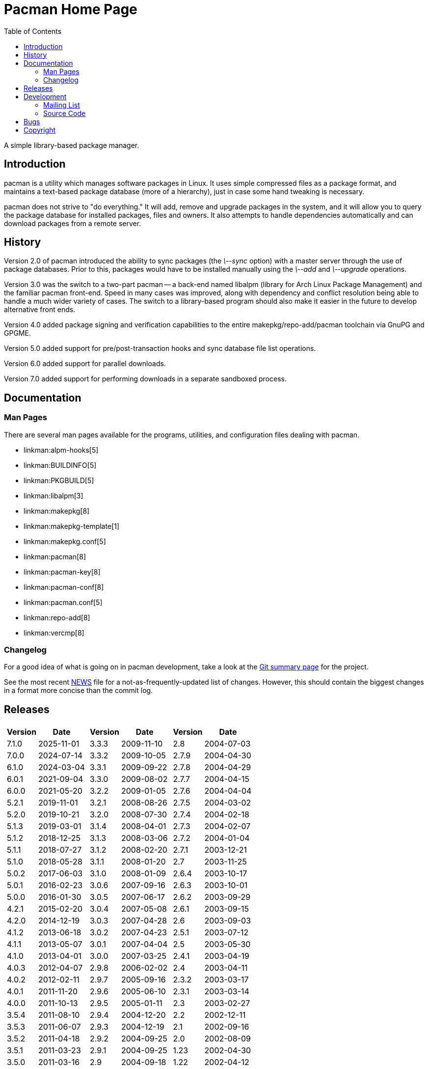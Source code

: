 Pacman Home Page
================
:stylesheet: stylesheets/asciidoc.css
:toc:

A simple library-based package manager.

== Introduction

pacman is a utility which manages software packages in Linux. It uses simple
compressed files as a package format, and maintains a text-based package
database (more of a hierarchy), just in case some hand tweaking is necessary.

pacman does not strive to "do everything." It will add, remove and upgrade
packages in the system, and it will allow you to query the package database for
installed packages, files and owners. It also attempts to handle dependencies
automatically and can download packages from a remote server.

== History

Version 2.0 of pacman introduced the ability to sync packages (the '\--sync'
option) with a master server through the use of package databases. Prior to
this, packages would have to be installed manually using the '\--add' and
'\--upgrade' operations.

Version 3.0 was the switch to a two-part pacman -- a back-end named libalpm
(library for Arch Linux Package Management) and the familiar pacman front-end.
Speed in many cases was improved, along with dependency and conflict resolution
being able to handle a much wider variety of cases. The switch to a
library-based program should also make it easier in the future to develop
alternative front ends.

Version 4.0 added package signing and verification capabilities to the entire
makepkg/repo-add/pacman toolchain via GnuPG and GPGME.

Version 5.0 added support for pre/post-transaction hooks and sync database file
list operations.

Version 6.0 added support for parallel downloads.

Version 7.0 added support for performing downloads in a separate sandboxed
process.

== Documentation


=== Man Pages

There are several man pages available for the programs, utilities, and
configuration files dealing with pacman.

* linkman:alpm-hooks[5]
* linkman:BUILDINFO[5]
* linkman:PKGBUILD[5]
* linkman:libalpm[3]
* linkman:makepkg[8]
* linkman:makepkg-template[1]
* linkman:makepkg.conf[5]
* linkman:pacman[8]
* linkman:pacman-key[8]
* linkman:pacman-conf[8]
* linkman:pacman.conf[5]
* linkman:repo-add[8]
* linkman:vercmp[8]

=== Changelog

For a good idea of what is going on in pacman development, take a look at the
link:https://gitlab.archlinux.org/pacman/pacman[Git summary page] for the
project.

See the most recent
link:https://gitlab.archlinux.org/pacman/pacman/-/blob/master/NEWS[NEWS]
file for a not-as-frequently-updated list of changes. However, this should
contain the biggest changes in a format more concise than the commit log.


== Releases

[frame="none",grid="none",options="autowidth",cols="3*a"]
|======
|
[frame="topbot",grid="none",options="header,autowidth"]
!======
!Version !Date
!7.1.0  !2025-11-01
!7.0.0  !2024-07-14
!6.1.0  !2024-03-04
!6.0.1  !2021-09-04
!6.0.0  !2021-05-20
!5.2.1  !2019-11-01
!5.2.0  !2019-10-21
!5.1.3  !2019-03-01
!5.1.2  !2018-12-25
!5.1.1  !2018-07-27
!5.1.0  !2018-05-28
!5.0.2  !2017-06-03
!5.0.1  !2016-02-23
!5.0.0  !2016-01-30
!4.2.1  !2015-02-20
!4.2.0  !2014-12-19
!4.1.2  !2013-06-18
!4.1.1  !2013-05-07
!4.1.0  !2013-04-01
!4.0.3 !2012-04-07
!4.0.2 !2012-02-11
!4.0.1 !2011-11-20
!4.0.0 !2011-10-13
!3.5.4 !2011-08-10
!3.5.3 !2011-06-07
!3.5.2 !2011-04-18
!3.5.1 !2011-03-23
!3.5.0 !2011-03-16
!3.4.3 !2011-01-22
!3.4.2 !2010-12-29
!3.4.1 !2010-09-03
!3.4.0 !2010-06-16
!======
|
[frame="topbot",grid="none",options="header,autowidth"]
!======
!Version !Date
!3.3.3 !2009-11-10
!3.3.2 !2009-10-05
!3.3.1 !2009-09-22
!3.3.0 !2009-08-02
!3.2.2 !2009-01-05
!3.2.1 !2008-08-26
!3.2.0 !2008-07-30
!3.1.4 !2008-04-01
!3.1.3 !2008-03-06
!3.1.2 !2008-02-20
!3.1.1 !2008-01-20
!3.1.0 !2008-01-09
!3.0.6 !2007-09-16
!3.0.5 !2007-06-17
!3.0.4 !2007-05-08
!3.0.3 !2007-04-28
!3.0.2 !2007-04-23
!3.0.1 !2007-04-04
!3.0.0 !2007-03-25
!2.9.8 !2006-02-02
!2.9.7 !2005-09-16
!2.9.6 !2005-06-10
!2.9.5 !2005-01-11
!2.9.4 !2004-12-20
!2.9.3 !2004-12-19
!2.9.2 !2004-09-25
!2.9.1 !2004-09-25
!2.9 !2004-09-18
!2.8.4 !2004-08-23
!2.8.3 !2004-08-04
!2.8.2 !2004-07-22
!2.8.1 !2004-07-17
!======
|
[frame="topbot",grid="none",options="header,autowidth"]
!======
!Version !Date
!2.8 !2004-07-03
!2.7.9 !2004-04-30
!2.7.8 !2004-04-29
!2.7.7 !2004-04-15
!2.7.6 !2004-04-04
!2.7.5 !2004-03-02
!2.7.4 !2004-02-18
!2.7.3 !2004-02-07
!2.7.2 !2004-01-04
!2.7.1 !2003-12-21
!2.7 !2003-11-25
!2.6.4 !2003-10-17
!2.6.3 !2003-10-01
!2.6.2 !2003-09-29
!2.6.1 !2003-09-15
!2.6 !2003-09-03
!2.5.1 !2003-07-12
!2.5 !2003-05-30
!2.4.1 !2003-04-19
!2.4 !2003-04-11
!2.3.2 !2003-03-17
!2.3.1 !2003-03-14
!2.3 !2003-02-27
!2.2 !2002-12-11
!2.1 !2002-09-16
!2.0 !2002-08-09
!1.23 !2002-04-30
!1.22 !2002-04-12
!1.21 !2002-04-03
!1.2 !2002-03-18
!1.1 !2002-03-10
!1.0 !2002-02-25
!======

|======

Source code for releases since moving to gitlab is available at
link:https://gitlab.archlinux.org/pacman/pacman/-/releases[].
Source code for historical releases is available at
link:https://sources.archlinux.org/other/pacman/[]. To install, download the newest
available source tarball, unpack it in a directory, and run the three magic
commands:

	$ meson build
	$ ninja -C build
	# ninja -C build install

You may wish to read the options presented by `meson` in order to
set appropriate paths and build options that are correct for your system.

== Development

=== Mailing List

There is a mailing list devoted to pacman development, hosted by Arch Linux.
link:https://lists.archlinux.org/listinfo/pacman-dev/[Subscribe] or
link:https://lists.archlinux.org/pipermail/pacman-dev/[view the archives].

=== Source Code

Development of pacman is currently done in Git. The central repository is
hosted by Arch Linux, although some of the developers have their own trees (ask
on the above mailing lists if you are interested in finding the locations of
these trees).

The current development tree can be fetched with the following command:

	git clone https://gitlab.archlinux.org/pacman/pacman.git

which will fetch the full development history into a directory named pacman.
You can browse the source as well using
link:https://gitlab.archlinux.org/pacman/pacman/[gitlab].

If you are interested in hacking on pacman, it is highly recommended you join
the mailing list mentioned above, as well as take a quick glance at our
link:HACKING.html[HACKING] document.
link:submitting-patches.html[submitting-patches] is also a recommended read.

Not as familiar with code as you'd like to be, but still want to help out? If
you speak a foreign language, you can help by either creating or updating a
translation file for your native language. Instructions can be found in
link:translation-help.html[translation-help].

== Bugs

If you find bugs (which is quite likely), please report them to the issue
tracker at link:https://gitlab.archlinux.org/pacman/pacman/-/issues[] with
specific information such as your command-line, the nature of the bug, and even
the package database if it helps.

== Copyright

pacman is Copyright (C) 2006-2025 Pacman Development Team
<pacman-dev@lists.archlinux.org> and Copyright (C) 2002-2006 Judd Vinet
<jvinet@zeroflux.org> and is licensed through the GNU General Public License,
version 2 or later.
